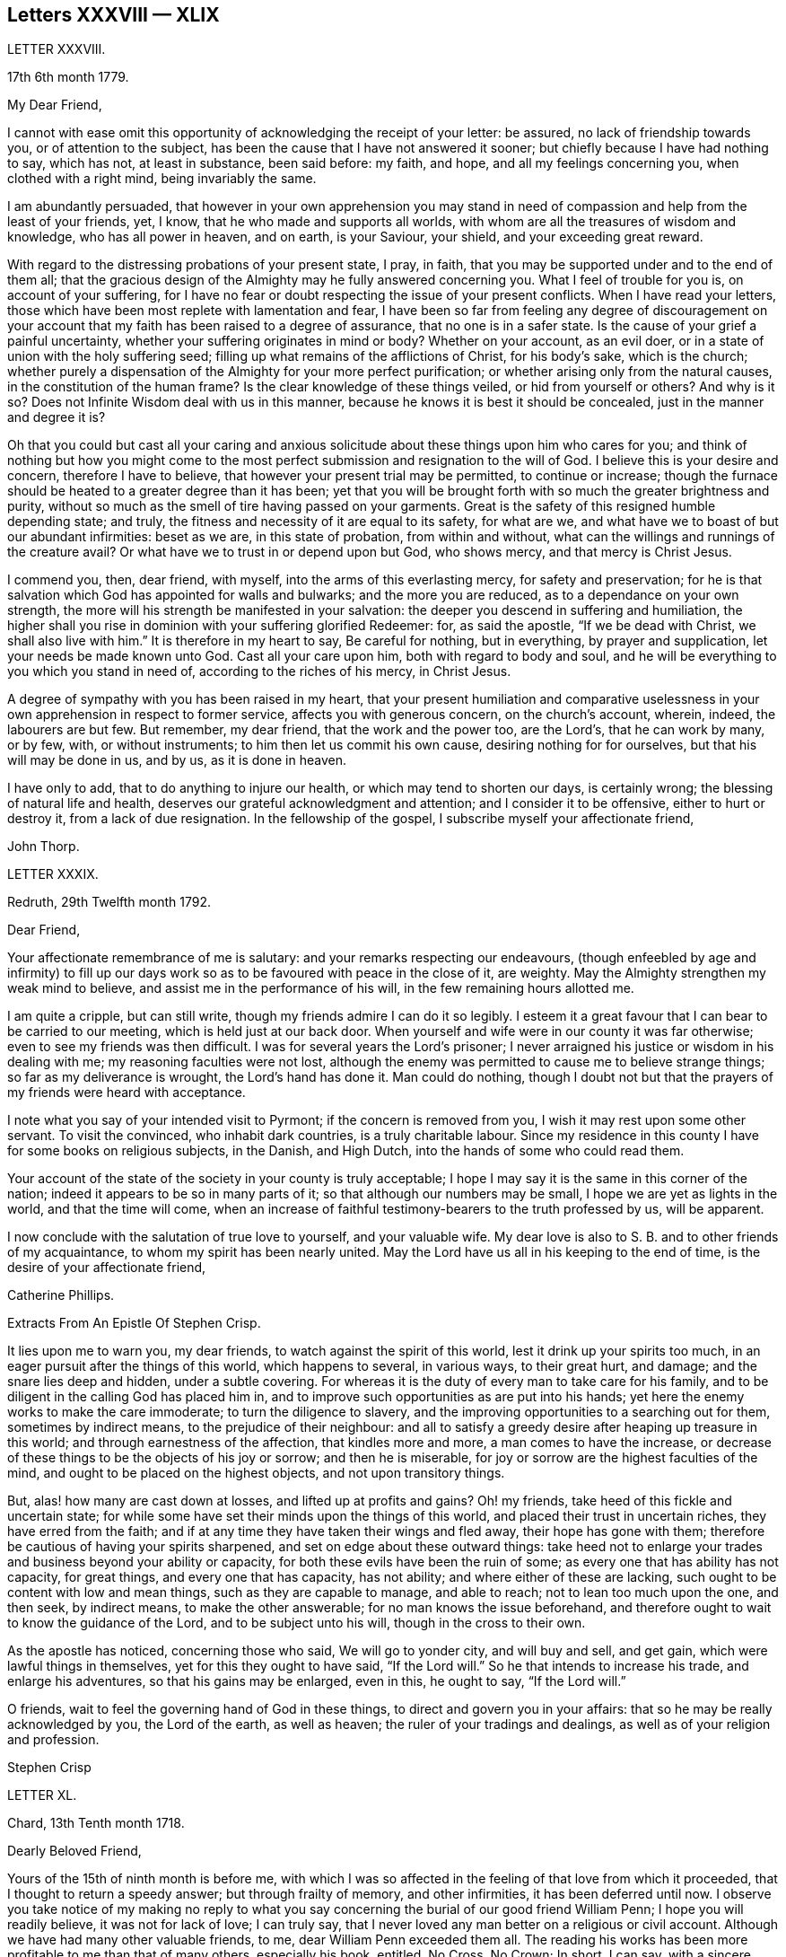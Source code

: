 == Letters XXXVIII &mdash; XLIX

LETTER XXXVIII.

17th 6th month 1779.

My Dear Friend,

I cannot with ease omit this opportunity of acknowledging the receipt of your letter:
be assured, no lack of friendship towards you, or of attention to the subject,
has been the cause that I have not answered it sooner;
but chiefly because I have had nothing to say, which has not, at least in substance,
been said before: my faith, and hope, and all my feelings concerning you,
when clothed with a right mind, being invariably the same.

I am abundantly persuaded,
that however in your own apprehension you may stand in need
of compassion and help from the least of your friends,
yet, I know, that he who made and supports all worlds,
with whom are all the treasures of wisdom and knowledge, who has all power in heaven,
and on earth, is your Saviour, your shield, and your exceeding great reward.

With regard to the distressing probations of your present state, I pray, in faith,
that you may be supported under and to the end of them all;
that the gracious design of the Almighty may he fully answered concerning you.
What I feel of trouble for you is, on account of your suffering,
for I have no fear or doubt respecting the issue of your present conflicts.
When I have read your letters,
those which have been most replete with lamentation and fear,
I have been so far from feeling any degree of discouragement on
your account that my faith has been raised to a degree of assurance,
that no one is in a safer state.
Is the cause of your grief a painful uncertainty,
whether your suffering originates in mind or body?
Whether on your account, as an evil doer,
or in a state of union with the holy suffering seed;
filling up what remains of the afflictions of Christ, for his body`'s sake,
which is the church;
whether purely a dispensation of the Almighty for your more perfect purification;
or whether arising only from the natural causes, in the constitution of the human frame?
Is the clear knowledge of these things veiled, or hid from yourself or others?
And why is it so?
Does not Infinite Wisdom deal with us in this manner,
because he knows it is best it should be concealed, just in the manner and degree it is?

Oh that you could but cast all your caring and anxious solicitude
about these things upon him who cares for you;
and think of nothing but how you might come to the most
perfect submission and resignation to the will of God.
I believe this is your desire and concern, therefore I have to believe,
that however your present trial may be permitted, to continue or increase;
though the furnace should be heated to a greater degree than it has been;
yet that you will be brought forth with so much the greater brightness and purity,
without so much as the smell of tire having passed on your garments.
Great is the safety of this resigned humble depending state; and truly,
the fitness and necessity of it are equal to its safety, for what are we,
and what have we to boast of but our abundant infirmities: beset as we are,
in this state of probation, from within and without,
what can the willings and runnings of the creature avail?
Or what have we to trust in or depend upon but God, who shows mercy,
and that mercy is Christ Jesus.

I commend you, then, dear friend, with myself, into the arms of this everlasting mercy,
for safety and preservation;
for he is that salvation which God has appointed for walls and bulwarks;
and the more you are reduced, as to a dependance on your own strength,
the more will his strength be manifested in your salvation:
the deeper you descend in suffering and humiliation,
the higher shall you rise in dominion with your suffering glorified Redeemer: for,
as said the apostle, "`If we be dead with Christ, we shall also live with him.`"
It is therefore in my heart to say, Be careful for nothing, but in everything,
by prayer and supplication, let your needs be made known unto God.
Cast all your care upon him, both with regard to body and soul,
and he will be everything to you which you stand in need of,
according to the riches of his mercy, in Christ Jesus.

A degree of sympathy with you has been raised in my heart,
that your present humiliation and comparative uselessness
in your own apprehension in respect to former service,
affects you with generous concern, on the church`'s account, wherein, indeed,
the labourers are but few.
But remember, my dear friend, that the work and the power too, are the Lord`'s,
that he can work by many, or by few, with, or without instruments;
to him then let us commit his own cause, desiring nothing for for ourselves,
but that his will may be done in us, and by us, as it is done in heaven.

I have only to add, that to do anything to injure our health,
or which may tend to shorten our days, is certainly wrong;
the blessing of natural life and health,
deserves our grateful acknowledgment and attention; and I consider it to be offensive,
either to hurt or destroy it, from a lack of due resignation.
In the fellowship of the gospel, I subscribe myself your affectionate friend,

John Thorp.

LETTER XXXIX.

Redruth, 29th Twelfth month 1792.

Dear Friend,

Your affectionate remembrance of me is salutary:
and your remarks respecting our endeavours,
(though enfeebled by age and infirmity) to fill up our days
work so as to be favoured with peace in the close of it,
are weighty.
May the Almighty strengthen my weak mind to believe,
and assist me in the performance of his will, in the few remaining hours allotted me.

I am quite a cripple, but can still write,
though my friends admire I can do it so legibly.
I esteem it a great favour that I can bear to be carried to our meeting,
which is held just at our back door.
When yourself and wife were in our county it was far otherwise;
even to see my friends was then difficult.
I was for several years the Lord`'s prisoner;
I never arraigned his justice or wisdom in his dealing with me;
my reasoning faculties were not lost,
although the enemy was permitted to cause me to believe strange things;
so far as my deliverance is wrought, the Lord`'s hand has done it.
Man could do nothing,
though I doubt not but that the prayers of my friends were heard with acceptance.

I note what you say of your intended visit to Pyrmont;
if the concern is removed from you, I wish it may rest upon some other servant.
To visit the convinced, who inhabit dark countries, is a truly charitable labour.
Since my residence in this county I have for some books on religious subjects,
in the Danish, and High Dutch, into the hands of some who could read them.

Your account of the state of the society in your county is truly acceptable;
I hope I may say it is the same in this corner of the nation;
indeed it appears to be so in many parts of it;
so that although our numbers may be small, I hope we are yet as lights in the world,
and that the time will come,
when an increase of faithful testimony-bearers to the truth professed by us,
will be apparent.

I now conclude with the salutation of true love to yourself, and your valuable wife.
My dear love is also to S. B. and to other friends of my acquaintance,
to whom my spirit has been nearly united.
May the Lord have us all in his keeping to the end of time,
is the desire of your affectionate friend,

Catherine Phillips.

Extracts From An Epistle Of Stephen Crisp.

It lies upon me to warn you, my dear friends, to watch against the spirit of this world,
lest it drink up your spirits too much,
in an eager pursuit after the things of this world, which happens to several,
in various ways, to their great hurt, and damage; and the snare lies deep and hidden,
under a subtle covering.
For whereas it is the duty of every man to take care for his family,
and to be diligent in the calling God has placed him in,
and to improve such opportunities as are put into his hands;
yet here the enemy works to make the care immoderate; to turn the diligence to slavery,
and the improving opportunities to a searching out for them, sometimes by indirect means,
to the prejudice of their neighbour:
and all to satisfy a greedy desire after heaping up treasure in this world;
and through earnestness of the affection, that kindles more and more,
a man comes to have the increase,
or decrease of these things to be the objects of his joy or sorrow;
and then he is miserable, for joy or sorrow are the highest faculties of the mind,
and ought to be placed on the highest objects, and not upon transitory things.

But, alas! how many are cast down at losses, and lifted up at profits and gains?
Oh! my friends, take heed of this fickle and uncertain state;
for while some have set their minds upon the things of this world,
and placed their trust in uncertain riches, they have erred from the faith;
and if at any time they have taken their wings and fled away,
their hope has gone with them; therefore be cautious of having your spirits sharpened,
and set on edge about these outward things:
take heed not to enlarge your trades and business beyond your ability or capacity,
for both these evils have been the ruin of some;
as every one that has ability has not capacity, for great things,
and every one that has capacity, has not ability; and where either of these are lacking,
such ought to be content with low and mean things, such as they are capable to manage,
and able to reach; not to lean too much upon the one, and then seek, by indirect means,
to make the other answerable; for no man knows the issue beforehand,
and therefore ought to wait to know the guidance of the Lord,
and to be subject unto his will, though in the cross to their own.

As the apostle has noticed, concerning those who said, We will go to yonder city,
and will buy and sell, and get gain, which were lawful things in themselves,
yet for this they ought to have said, "`If the Lord will.`"
So he that intends to increase his trade, and enlarge his adventures,
so that his gains may be enlarged, even in this, he ought to say, "`If the Lord will.`"

O friends, wait to feel the governing hand of God in these things,
to direct and govern you in your affairs: that so he may be really acknowledged by you,
the Lord of the earth, as well as heaven; the ruler of your tradings and dealings,
as well as of your religion and profession.

Stephen Crisp

LETTER XL.

Chard, 13th Tenth month 1718.

Dearly Beloved Friend,

Yours of the 15th of ninth month is before me,
with which I was so affected in the feeling of that love from which it proceeded,
that I thought to return a speedy answer; but through frailty of memory,
and other infirmities, it has been deferred until now.
I observe you take notice of my making no reply to what you say
concerning the burial of our good friend William Penn;
I hope you will readily believe, it was not for lack of love; I can truly say,
that I never loved any man better on a religious or civil account.
Although we have had many other valuable friends, to me,
dear William Penn exceeded them all.
The reading his works has been more profitable to me than that of many others,
especially his book, entitled, No Cross, No Crown; In short, I can say,
with a sincere desire to the Lord, my soul be with his.

I hope, dear friend, you will accept of this scribble; I am become weak,
through the infirmities of age; and such deafness is attending,
that they are frequently obliged to write, to make me understand.
But I can look back with comfort, and remember the Lord`'s great love,
in calling me to work in his vineyard, in which he has also strengthened me,
and given me a plentiful reward, blessed be his name forever.

My honest wife, (as dear William Penn used to call her) is indifferent well,
considering her age, which I prize as a great mercy.
Mine, and her dear love is to you, and your wife, and to my loving friend Henry Gouldney,
with any other friends in your freedom.

So remain your sincere, and for many kindnesses, much obliged friend,

Elias Osborne.

LETTER XLl.

London Ninth Month 14th, 1706.

My Dear Friend,

What I have heard from individuals was so great a surprise,
that my love questioned the integrity of those who related the sad story to me.
Has not your soul felt immortality brought to light among us, with all our weaknesses,
beyond what you ever felt among any other sort of people?
What strange eclipse is this?
It is like an apoplectic upon the mind.
Dear Thomas, look back, and look inward,
remember the days wherein we enjoyed sweet fellowship together in the heavenly power,
that has often filled the gospel temple, and been an agreeable odour among us.
I wish myself with you, if but for a short time,
and if you desire the company of any other friends to accompany me, I will let them know.

Our fear, our love, our grief, weigh us down on your account.
Dear Thomas, return by the door at which you went out; and be a fool, a little child,
delighting your soul in simplicity, meekness, and humility,
which the feeling of divine life brings into; wherein all doubts are resolved,
all fears are dispersed, and an entire sweetness, and content remains.
O what of this world is like unto this?
Our greatest joys take wings on a sudden,
and fly away, but the inward mental joys and comforts of the Holy Spirit,
they keep us company through this world to that which
is out of the reach of all earthly troubles,
and this is the reward of the righteous.

Be afraid of proceeding, and by this stumble you will at last get ground to help others;
yes, the godly sorrow that may follow this hour and power of darkness,
in which you are rather tried than overcome,
may produce a deeper sense and travail than ever; and restore, quicken,
and augment your gift and service.
May it be so, says my soul.
I write this in the innocency of my heart; make a right use of it,
and let me hear from you, directed to H. G.

With true love to you, and your honest wife, I rest your truly loving friend in the Lord,

William Penn.

From a letter of John Fothergill, to his Son, the late Dr. Fothergill, of London.

I am preserved in usual health,
and attended with peace and comfort in our heavenly Father`'s goodness:
though in the appearance of a severe threatening time of distress, in several respects,
to this nation: and if we be not excited hereby to diligence,
in seeking to lay hold of eternal treasure,
which is the love and favour of the fountain of all good,
we shall be more inexcusable than many others of mankind, who know not so well,
and clearly, where to seek for happiness, and a refuge indeed.

After this hint of what is much in mind,
I shall take notice of your remarks on your late journey into Holland and Germany;
and first say, your account of several people in those countries,
exactly agrees with my idea of them; for I believe they have had, in some measure,
their eyes opened, but they set man to work to form and imitate religion,
building without being enough concerned to find the rock.
Many, from their pious intentions, make a show for a time, and some good may come of it:
but it is a matter to be lamented, that there should be, as it were,
a general propensity among the Germans to run away with speculation,
and thereby so many valuable springings, and glimpses of the heavenly day,
should have yet produced no more durable fruits,
as to the experiencing salvation in reality.
But it ever will be true,
that there is no following Christ acceptably without submitting to the cross.
Here seems to be the place at which the people of that country in particular,
as almost all nations in general, have suffered loss.
May the plough of God take more effectual hold among them, is my heart`'s desire;
and may this consideration strengthen you in fearing to live and delight therein,
or be at ease in barren speculation, even of the best things or principles;
but be more and more animated to seek for daily bread
from the everlasting Father`'s hand,
who will hear and answer in due time, the patient, though hidden enquirers for it;
and thereby such will grow in the living root, and bear fruit to the Father`'s praise.

LETTER XLIl.

29th of Twelfth month 1783.

To +++_________+++,

Yesterday I received yours,
and found immediately so much sympathy with the state you have described,
and so much liberty to write you, that I readily now undertake it,
though as I have already told you, I have no correspondence of this kind;
but when permitted by the common Father of us all, we may then, if ever,
converse in this manner.

The state of poverty you have complained of has, alas, been my own many a long winter,
and that too attended with the most severe conflicts which
a stubborn nature and implacable enemy have made very bitter,
and even dangerous; but in times of the greatest peril, when on the brink of a precipice,
Infinite Mercy has condescended to interpose, and snatch the brand as out of the burning.

Thus much being premised may convince you that your case is by no means singular,
it being, I apprehend, the common lot of all those who undertake the spiritual travel,
to pass through deserts and suffer hunger and thirst,
till brought through into a land of plenty.
Your state is now probably emerging from that of childhood,
in which the great and good Shepherd, who carries his lambs in his arms,
feeds them with divine spiritual food, even the milk of the word,
strengthening them to bear the cross he requires them to take up; but,
however pleasing this happy state may be, there must be a going forward,
even into the state of young men; witnessing some degree of strength,
and putting on armour, to resist the enemy of all good; and here it is,
when found faithful to the measure received,
we are favoured with some degree of stability,
so as to pass through the exercises allotted us with safety and comfort,
and to press still forward.

I need not now describe the dangers, the conflicts, and the assaults of the enemy,
who makes our own passions his tools to work with: sufficient it is to say,
that help is never lacking to those who depend on the source of all good,
in every trying season.

And now, my dear friend,
let me just point out the advantages of the state which seems hovering over you.
In the first place it gives us to see clearly from where come the several comforts,
deliverances, and mercies, which have attended us in our travel from the land of bondage,
in the wilderness state, and through the river Jordan (the river of judgment),
into the promised land,
where we have just begun perhaps to fight the inhabitants of the land (our own passions);
and having brought with us our memorials in our hands,
have been able to worship as at Bethel, the house of God.
Secondly,
it from hence teaches us where to apply for continual
help as we are in continual need of it,
some of the inhabitants having chariots of iron.
Thirdly, it teaches us that we have no strength of our own.
Fourthly,
it is a most evident means of humbling us under the
consideration that we have nothing that is good.
Fifthly,
we are hence led to value the more every instance of the Lord`'s goodness towards us,
thereby increasing our love and obedience,
and implicitly trusting to him by an increase of faith and
confidence that he will never leave nor forsake us.
Sixthly, this state may be compared to that of a tree, which in winter,
though it bear no fruit, gathers strength in taking deeper root;
so that in time of fruit, it may bear greater plenty,
and more pleasing to the good husbandman, as well as the beholders.
Lastly, the blessing is pronounced on those who hunger and thirst after righteousness,
that they shall be filled: but whether this filling may be in time,
or when divested of the cumber of mortality, is known only to Him,
whose promises are Yes and Amen.
I am apt to think both here as well as hereafter to some --for, alas,
the lot of some is cast in a very barren land,
so that when one sees others favoured with the heavenly dew, one is ready to cry out,
that "`the gleaning of the grapes of Ephraim is better than the vintage of Abiezer.`"
And yet one of the poor Abiezerites was made by the
Lord`'s power a notable deliverer of his people.
Thus, in every station, Omnipotence can raise up instruments to effect his purpose,
which is ever the good of his people, both generally as well as individually.
I might have added above, to the advantages of poverty,
that it greatly tends to bring down pride and self-conceit,
which must be laid in the dust.
There is also another advantage I have found in a very eminent degree,
and that is when plunged into the deepest poverty,
"`when the earth and its bars were about me,
so that not a glimpse of divine comfort was obtained for a long season,`" (I
hope this will not be your case) the divine light so shone on all occasions,
that I never lacked directions for my conduct, even in ordinary affairs;
and so great was its lustre, that though I seemed confined to a very narrow path,
it was impossible to mistake without disobedience; which, alas,
was but too often the case, either through weakness, inattention, or sudden attacks;
and though sometimes I could not but fear, I was really dead: yet I concluded,
that dead men do not know it, consequently that was not my case; but poor,
very poor indeed, insomuch that I question if there ever was one more so.
Again, I was also convinced there was life,
because being favoured with light it evidently proved that the light came from the life,
for death always is attended with darkness.
And now, dear +++_________+++, do not be discouraged; be sure hold fast that you have,
never doubting that help is always near,
and that the Giver of every good and perfect gift,
knows and administers what is best for us; dwell, therefore, in the patience,
and let it have its perfect work.
If you can conveniently keep your hour of retirement, it will be best,
and perhaps as near the same time of the day, for then the mind will look for it;
but if business of the family prevent, take it when you can.

I have written in haste, and in much love, in which I conclude

Your very affectionate friend,

W+++.+++ P.

LETTER XLIII.

22nd of Third month 1788.

Being, contrary to my expectation and endeavours,
prevented from attending the ensuing monthly meeting at +++_________+++,
of which I was the more desirous,
for the same reason that I hoped and still hope you will be there; I find freedom,
and that I trust after having maturely considered it with a desire to do right,
to communicate to you what passed in my mind long
before I knew or expected that would have happened,
which prevents me.

It has not been usual with me to think beforehand
of the affairs likely to come before such a meeting,
but the mention made by the friends of +++_________+++,
of the application of a certain person to be admitted a member of our Society,
occurred again and again to my mind,
and connected with it the parable of the leaven which
a woman hid in three measures of meal,
till the whole was leavened.
It was '` hidden,`' but its operation, though secret, was gradual and progressive,
till there was a total assimilation;
'`till the whole was leavened,`' the process was from within to without;
the exterior part was the last affected, the last whose appearance was altered;
but though the last, it was as completely changed as the rest, the '`whole`' was leavened.

This seemed to convey instruction to my own mind,
as setting forth the prior necessity of an inward change,
for the proper regulation of the outward deportment: I thought too,
it might be applied not improperly to the case, nor, perhaps,
unprofitably to the consideration of the party alluded to.
I do not doubt his having been sensible of the secret
influence of the divine principle in his own conscience,
or that his judgment has been measurably convinced
by the testimonies he has heard borne to the truth,
as professed by us as a people.
I as Utile doubt the sincerity of his desire to be
considered as one believing in the same principle,
and desirous to walk by the same rule.
But whether there is yet that thorough conviction,
that perfect harmony of faith and practice,
as would justify a conclusion that '`the whole`' is leavened,
I hope he will not be offended if I recommend to his serious consideration,
rather than he should desire a premature admission;
for as he that believes will not make haste, so a waiting for the right time,
when perfect unity will be experienced, will not retard his growth in the truth;
nor lessen the tender regard of his friends toward him, or the peace of his own mind.

I desire to be as brief as possible.
I have nothing but good-will in my heart towards him;
and if under the influence of that wisdom which alone, in such cases,
is profitable to direct, friends shall admit him a member of the society,
I shall freely give him the right hand of fellowship,
and desire to be his companion in the regeneration and in newness of life.

John Thorp.

LETTER XLIV.

8th of Seventh month 1787.

I think I do as seldom as any man who wishes well to the cause of religion and virtue,
endeavour to recommend it by books,
though I do believe if people would read such as deserve reading, as you say,
with a desire to profit, they would always reap some benefit by it.
My reading now, not only from necessity but judgment,
is pretty much confined with respect to all the forbidden
productions of the tree of knowledge.
I have seen a beauty and safety in that state of mind expressed by the Psalmist,
and earnestly have I desired to dwell in it:
"`Lord I do not exercise myself in things that are too high for me;
my soul is even as a weaned child.`"
The Scriptures without, and the law written in the heart,
are the most profitable of all books,
and in meditating on the divine precepts written there, with a desire to obey,
the most blessed knowledge is obtained.

John Thorp.

LETTER XLV.

15th of Eighth month 1787.

Do not think, dear friend, I am recommending books too highly;
everything is good in its place; but I wish for you as for myself,
and I believe it is so, that we may have in our possession the truth itself,
and that we may wait (that best of exercises) to feel,
(when it shall please him to replenish our hearts
with that light and virtue which comes from him),
the mysteries of his kingdom opened in ourselves.
The Lord Almighty is in great mercy, by various means, endeavouring to prepare us for,
and engage us to seek after these divine communications from the fountain itself,
wherein are hid all the treasures of wisdom and knowledge.
Thus we should experience another sort of teaching and another kind of knowledge,
than that which books and outward instruction can furnish us with.
I long my dear friend,
that we may grow and increase in the knowledge and experience of that divine communication,
from the fountain of divine intelligence, and with one another in him,
which stands in no need of the medium of words or writing.

John Thorp.

LETTER XLVI.

22nd of Eleventh month 1787.

Honest Thomas a Kempis pleases me much.
I have always been pleased with it in any dress,
but I think this of Payne the most complete.
I know not that I have anything to add,
perhaps it may convince you you are not the poorest man,
but of poverty I am not accustomed to complain.
I believe all the dispensations of Providence are right,
and so that we are but honest and faithful stewards of what we have received,
we shall not fail to be accepted; and this too, is the way to witness an increase:
let us then, dear friend, aspire after this, and rest satisfied with our own lot,
and with every allotment of Providence, doing every day whatever our hands find to do,
according to the present ability, with which let us ever be content.
Let us seek nothing for ourselves,
but that our blessed Master may be glorified in our obedience,
though it may be oftentimes through our own humiliation.

John Thorp.

LETTER XLVII.

15th of Eleventh month 1794.

Having the opportunity of conveying a few lines to you, I was unwilling to let it slip,
and though I should have nothing to write worthy of much regard,
yet you will at least be convinced of my good will,
and that if I had anything better I should as freely have offered it.
I am not much in the practice of boasting of my infirmities,
and truly I have nothing else to boast of,
(I often think there is too much of this among us) and
yet lest you should think of me above what I am,
I am free to tell you that weakness and poverty are often my companions,
that jealousy and fear both night and day, do frequently attend me,
lest I should not be so improving my time and the talents committed to me,
as I ought to do;
lest I should not be so steadily preferring the things which are most excellent,
not enough setting my affections on things which are above,
and looking towards the mark for the prize of the high calling of God in Christ Jesus;
lest obedience should not keep pace with knowledge, and the day`'s work with the day;
because I do see so clearly that the end of all things is at hand,
that the summer will soon be over, and the harvest ended.
Now if anything like this should be also your experience, I am not sorry for it;
but I do pray that this poverty, this weakness, this jealousy and fear may,
to both of us, be sanctified to our complete redemption.
Oh this great work,
redemption! if this be but happily accomplished in our experience
it matters very little what else is gained or lost.
I thought so through adorable mercy in my early youth,
when through the visitation of the day-spring from on high
a prospect was opened into things which are invisible,
the transcendent beauty of holiness was disclosed, and the glory of this world,
was stained in my view.
With what zeal and fervency was I then engaged to labour to obtain
an inheritance eternal in the heavens that fades not away;
and oh, the solicitude that I have and do now feel since I am advanced more in years,
that I might not survive the greenness of my youth, that I might not become more relaxed,
lukewarm, and indifferent, than I was in the day of my espousals;
and indeed I can say to the glory of his name who lives forever,
that my love to God and to my brethren has not been on the decrease;
my soul was never more ravished with one of his looks,
with one chain of his neck whom my soul increasingly esteems the chiefest of ten thousand,
and altogether lovely; never, never had religion so many charms;
that I do many a time think when the vision of light is a little opened in my view,
that if never had before, I should not then, hesitate a moment,
but endeavour to give up all for eternal life.

Now, my dear friend,
that what I have wrote here is likewise descriptive of your
religious situation I feel strongly disposed to believe,
and therefore it is in my heart to say, let us thank God and take courage;
let us lift up our heads in hope,
that he who has been our morning light will be our evening song:
and though in our progress through this wilderness we should meet with tribulation,
(for I have been instructed to believe) there is no outward situation exempt from trials;
but it is the privilege of the dependant children of our
heavenly Father that they know him to be their sanctuary.
This state of things is a compound of good and evil;
gall and worm-wood are deeply mingled in the cup we all have to drink,
though not perhaps in like proportion; but let us receive our respective portions,
as coming from his hand, who will make it a cup of blessing to his children.
We have the authority of holy writ to say, in all their afflictions he is afflicted,
and the angel of his presence is with them.
O what condescending language is this:
"`When you pass through the waters I will be with you,
and through the rivers they shall not overflow you;
when you walk through the fire you shall not be burned,
neither shall the flame kindle upon you.`"

Thus, whatever be the permitted dispensation of suffering
of any who love the Lord Jesus in sincerity,
however such may at seasons be divested of strength and clothed with sackcloth,
though such should have to pass through deep and fiery trials,
yet shall they be preserved; the Lord in whom they trust will be with all these,
will sanctify the dispensations, and in his own time bring deliverance;
will clothe with the strength of salvation,
will take off the sackcloth and clothe these with gladness,
so that for the encouragement of the upright and sincere,
whose hands I know are many times ready to hang down, yes to the whole Israel of God,
it may be said as formerly, "`There is none like unto the God of Jeshurun,
who rides upon the heavens in your help, and in his excellency on the sky;
the eternal God is your refuge, and underneath are the everlasting arms.`"
I have written a longer letter than I expected,
in much freedom and more about myself than I ever did before that I remember,
but I will not pretend to make any apology for it,
some little instruction may at some time be derived from it.

John Thorp.

LETTER XLVIII.

15th of First month 1791.

There is, I believe, an obligation to duty above the fear of punishment,
or expectation of reward; and because I wish you the most perfect state,
I wish you this experience;
a state wherein all selfishness both in spiritual and temporal things is lost,
or swallowed up of divine universal disinterested love, as a drop of water in the ocean:
and though I do most assuredly believe that virtue is its own reward,
that a cup of cold water given to a disciple, in the name of a disciple,
shall not go without a reward;
yet I have often thought it a subject worth the consideration
of those who are stewards and desire to be faithful,
that this is neither the time nor place of rewards or punishments,
although the earnest of both are frequently felt.
I apprehend that many, even of the wise in heart, have been ready to stumble here,
thinking that their faithfulness and piety should have engaged the divine
interposition to exempt them from the sufferings of this present life;
so thought it is likely, the Roman Brutus, when,
overcome by Anthony in a cause wherein he thought virtue had engaged him,
with his latest breath he is said to have uttered this desponding exclamation,
"`Oh virtue, I have followed or worshipped you as a substantial good,
but I find you only an empty name.`"
How much of this sort appears in the book of Job,
whose trials were as singular and great as his conduct had been upright and approved!
And David tells us that his foot had well nigh slipped,
because he envied the prosperity of the wicked;
when he saw how they flourished as the green bay tree,
he was tempted to conclude that he had cleansed his
hands and washed himself in innocency in vain.

Time would fail to recount the sufferings, the trials,
and probations that have attended the peculiar heritage of God in all generations;
that their great privilege, it is plain,
has ever been divine support and preservation under trials,
and not an exemption from them:
how great and various were the trials that attended the good old patriarchs,
and how singular and proving those that were experienced
by the man after God`'s own heart,
whose son even conspired to take away his life;
but he who is a God keeping covenant and mercy,
vouchsafed his protection and sure support, and was to him in all his troubles a rock,
a refuge, and a sure hiding place.
I feel beyond all that can be expressed in words for you while I am writing,
that this may be your happy experience, if trials of any sort be permitted to attend you;
for though I know not how applicable or otherwise
anything of this kind may be to your present state,
yet this I know,
that there is no combination of outward circumstances can exempt us from trouble;
though we tread upon the high places of the earth, and dip our feet in oil:
but in the most proving situations, though some encouragement,
instruction and consolation may be derived from considering what has been the lot,
and what the support of many elder brethren in the family,
who through many tribulations have entered the kingdom,
yet the most sovereign help and comfort is obtained by looking unto Jesus,
who was a man of sorrows and acquainted with grief;
whose visage was more marred than any man, and his form more than the sons of men;
who being touched with a feeling of our infirmities, and having been tempted,
knows how to succour them who are tempted.
Let us then, my dear friend, in our varied allotments, lay aside every weight and burden,
and run with patience the race that is set before us,
looking unto Jesus the author and finisher of our faith,
who for the joy that was set before him endured the cross, and despised the shame,
and is set down at the right hand of the throne of God.
I would not make any unnecessary addition,
but I am so fully satisfied that it is not the will of our Father who is in heaven,
that any of his children should be discouraged under whatever
disadvantage in their own apprehension they may be placed,
or whatever cup they may have to drink, or baptism they may have to pass through;
but that they should be encouraged to put their trust in him,
to cast their care upon him; none who ever did so, ever were, or ever will be confounded.
Let nothing move us from this foundation, and we shall be safe.
Oh, how memorable is that saying of David, "`The Lord is my shepherd,
therefore I shall not lack;`" and again, "`Your rod and your staff, they comfort me,
and you are with me.`"
Thus in heights and depths, in seasons of trial and of rejoicing,
let our whole dependance,
our humble trust and confidence be in and upon the sure mercy of God in Christ Jesus,
and then I am sure that he will sanctify to you all his dispensations;
that he will bless you indeed,
and that as it has pleased him to appoint your lot as in a south land,
so he will continue as he has in mercy hitherto at seasons done,
also to give you springs of water, yes,
the sure inexhaustible springs of consolation that flow from his presence;
and this I wish for you with as much sincerity, as for your affectionate and true friend,

John Thorp.

LETTER XLIX.

22nd of First month 1793.

I have often of late felt something like the salutation
of love moving in my mind towards you,
in which I wish you both natural and spiritual health,
and as there is no medicine that can be prescribed or taken equal
to wholesome food and exercise for the preservation of bodily health,
so I believe that by this means our spiritual health also, is best preserved;
but we may observe some people as to the outward, whose constitution is not bad,
yet feeling some slight indisposition would rather have recourse to medicine,
or give themselves up to the feelings of their infirmities,
than employ the strength they have in necessary exercise,
and content themselves with such food as would be most profitable for them.
Something like this I apprehend to be the case with some religious persons,
who attending too much to every little feeling of weakness,
and comparing themselves with others,
whose gifts and callings may be very different from
theirs (though not at all more acceptable to God,
or according to his will) are ready to be discouraged,
and count themselves fit for nothing,
whereas the Lord is only glorified by our obedience
in that station in which he has placed us,
so that let the sphere of our activity be what it may,
let the orbs in which we are placed be high or low, in human estimation,
let our gifts and callings be more or less conspicuous and admired by our fellow pilgrims,
those who are faithful and honest in their varied allotments,
seeking nothing for themselves,
but to bring glory unto God by a life of humble dedication to him; these,
however they may have been regarded among men,
or however at times they may be ready to judge of themselves,
will finally meet with an equal welcome from the blessed Master,
as approved good and faithful servants.
Oh, how wisely then do they act, who taking no anxious thought for tomorrow,
are attentive according to present ability, to the duties of the present day;
who satisfied with their own allotment of suffering, of exercise, of consolation,
and labour, cheerfully comply with the divine appointment;
these neither desire more or fewer talents than what they have received,
but wisely occupying with these, experience an improvement.

I hardly know how to put into words what I have in view to recommend,
and what I am favoured at seasons to see is the most excellent way, though possibly,
my dear friend, you are much more advanced in this way than I am.
It is to be careful for nothing,
but in everything by prayer and supplication let our needs be made known unto God,
casting all our care upon him who cares for us, to cast off every weight and burden,
and run with patience the race that is set before us,
doing with our might whatever our hands find to do;
but what means this language we so often hear, and so often feel?
I can do nothing,--I have no ability,--I have neither strength nor understanding;
and in whose heart has this language been raised more feelingly than in my own,
for who is so deaf,
or so blind as the servants or messengers of the
Most High when his light is not with them?
But when he who increases strength to them who have no might of their own,
who speaks to things that are not, as though they were, and they obey him;
when in gracious condescension he is pleased to call,
to move to any little service among our brethren,
let us not then complain of lack of ability, nor reason upon our unfitness:
remember it was through faith the walls of Jericho fell down,
but the ram`'s-horns were employed as instruments.
Oh this faith to which all things are possible, which removes mountains,
and in which we should walk; without which it is impossible to please God;
let us contend for it, let us watch unto prayer that it may be increased,
for by this shall all the fiery darts of the enemy be quenched.
I know that Jesus is the author of this faith;
I know it is the faith of the operation of God;
but yet I am verily persuaded that by standing open,
and willingly yielding to this operation,
or turning away and shutting our minds against it,
we shall experience an increase or diminution of it.
Abraham believed God (against all human probability) and it was counted to him,
said the apostle, for righteousness.
Lord, be it unto me, according to your word, said the holy virgin Mary:
thus prepared she conceived the Redeemer of mankind.
Have faith in God, said the ever blessed Jesus to his disciples; and to Thomas,
be not faithless, but believing:--said I not unto you,
was the answer of our blessed Lord unto Martha,
that if you would believe you should see the glory of God?

It is not in my heart, very far from it,
to put any upon moving in the Lord`'s service in their own will, or their own time,
but I want to recommend to you, my dear friend, what I feel to be necessary for myself,
an unreserved dedication of heart to God,
a careful abiding with and attention to the blessed Master;
it is in my heart to say to you, whatsoever he says unto you do it;
no man by taking thought can add one cubit unto his stature.
I would have you, said the apostle, to be without carefulness;
let us leave everything to him who has all power; let us commit ourselves and our all,
our children, who are dear to us as our own lives, unto the Bishop of Souls,
who loves and cares for them more than we do; who, blessed be his holy name,
says all that is within me, has not only died for us, but for our children.
Oh, that they also may be made willing to die to themselves, that they might live to him!

In the fresh feeling of the heavenly Father`'s love, of which I am no ways worthy,
I salute you as a brother in Christ, and commend us both unto his holy keeping.

Remember me affectionately to your wife, whose dwelling is, I trust,
secure in the valley of humility.

John Thorp.
